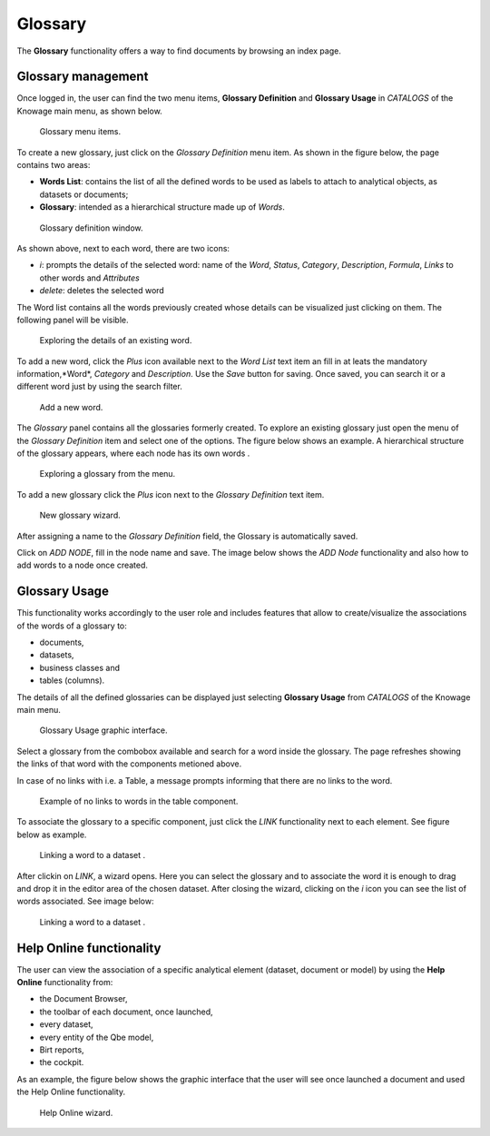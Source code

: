 Glossary
########################################################################################################################

The **Glossary** functionality offers a way to find documents by browsing an index page.

Glossary management
------------------------------------------------------------------------------------------------------------------------

Once logged in, the user can find the two menu items, **Glossary Definition** and **Glossary Usage** in *CATALOGS* of the Knowage main menu, as shown below.

.. figure:: media/image456_8.1.png

    Glossary menu items.

To create a new glossary, just click on the *Glossary Definition* menu item.
As shown in the figure below, the page contains two areas:

- **Words List**: contains the list of all the defined words to be used as labels to attach to analytical objects, as datasets or documents;
      
- **Glossary**: intended as a hierarchical structure made up of *Words*.

.. _glossarydefwindow:
.. figure:: media/image457_8.1.png

    Glossary definition window.

As shown above, next to each word, there are two icons:

- *i*: prompts the details of the selected word: name of the *Word*, *Status*, *Category*, *Description*, *Formula*, *Links* to other words and *Attributes*
      
- *delete*: deletes the selected word

The Word list contains all the words previously created whose details can be visualized just clicking on them.
The following panel will be visible.

.. figure:: media/image458_8.1.png

    Exploring the details of an existing word.


To add a new word, click the *Plus* icon available next to the *Word List* text item an fill in at leats the mandatory information,*Word*, *Category* and *Description*.
Use the *Save* button for saving. 
Once saved, you can search it or a different word just by using the search filter.

.. _addanewword:
.. figure:: media/image459_8.1.png

    Add a new word.

The *Glossary* panel contains all the glossaries formerly created. 
To explore an existing glossary just open the menu of the *Glossary Definition* item and select one of the options. The figure below shows an example. 
A hierarchical structure of the glossary appears, where each node has its own words .

.. figure:: media/image460_8.1.png

    Exploring a glossary from the menu.

To add a new glossary click the *Plus* icon next to the *Glossary Definition* text item.

.. _newglossnewahild:
.. figure:: media/image46162_8.1.png

   New glossary wizard.

After assigning a name to the *Glossary Definition* field, the Glossary is automatically saved.
 

Click on *ADD NODE*, fill in the node name and save.
The image below shows the *ADD Node* functionality and also how to add words to a node once created.


Glossary Usage
------------------------------------------------------------------------------------------------------------------------

This functionality works accordingly to the user role and includes features that allow to create/visualize the associations of the words of a glossary to:

-  documents,
-  datasets,
-  business classes and
-  tables (columns).

The details of all the defined glossaries can be displayed just selecting **Glossary Usage** from *CATALOGS* of the Knowage main menu.

.. figure:: media/image464_8.1.png

    Glossary Usage graphic interface.


Select a glossary from the combobox available and search for a word inside the glossary. The page refreshes showing the links of that word with the components metioned above.

In case of no links with i.e. a Table, a message prompts informing that there are no links to the word.

.. figure:: media/no_links_table_8.1.png

    Example of no links to words in the table component.

To associate the glossary to a specific component, just click the *LINK* functionality next to each element.
See figure below as example.

.. figure:: media/links_dataset_1_8.1.png

    Linking a word to a dataset .

After clickin on *LINK*, a wizard opens. Here you can select the glossary and to associate the word it is enough to drag and drop it in the editor area of the chosen dataset.
After closing the wizard, clicking on the *i* icon you can see the list of words associated.
See image below:

.. figure:: media/links_dataset_2_8.1.png

    Linking a word to a dataset .




Help Online functionality
------------------------------------------------------------------------------------------------------------------------

The user can view the association of a specific analytical element (dataset, document or model) by using the **Help Online** functionality from:

-  the Document Browser,
-  the toolbar of each document, once launched,
-  every dataset,
-  every entity of the Qbe model,
-  Birt reports,
-  the cockpit.

As an example, the figure below shows the graphic interface that the user will see once launched a document and used the Help Online functionality.

.. figure:: media/image474.png

    Help Online wizard.

